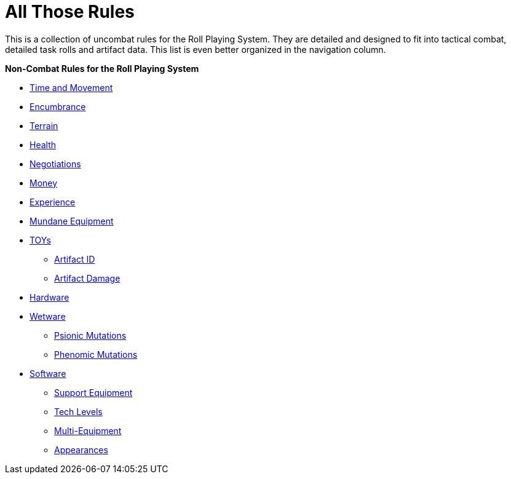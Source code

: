 = All Those Rules

This is a collection of uncombat rules for the Roll Playing System. 
They are detailed and designed to fit into tactical combat, detailed task rolls and artifact data.
This list is even better organized in the navigation column.

.*Non-Combat Rules for the Roll Playing System*
* xref:roll_playing_system:CH12_Time_Movement.adoc[Time and Movement]
* xref:roll_playing_system:CH18_Encumbrance.adoc[Encumbrance]
* xref:roll_playing_system:CH19_Terrain.adoc[Terrain]
* xref:roll_playing_system:CH13_Health.adoc[Health]
* xref:roll_playing_system:CH22_Negotiations.adoc[Negotiations]
* xref:roll_playing_system:CH23_Money.adoc[Money]
* xref:roll_playing_system:CH15_Experience.adoc[Experience]
* xref:hardware:mundane_equipment.adoc[Mundane Equipment]
* xref:hardware:startifacts.adoc[TOYs]
** xref:roll_playing_system:CH20_Artifact_ID.adoc[Artifact ID]
** xref:combat:breaking_things.adoc[Artifact Damage]
* xref:hardware:a_introduction.adoc[Hardware]
* xref:wetware:a_introduction.adoc[Wetware]
** xref:wetware:CH58_Mental.adoc[Psionic Mutations]
** xref:wetware:CH59_Physical.adoc[Phenomic Mutations]
* xref:software:a_introduction.adoc[Software]
** xref:software:CH55_Support.adoc[Support Equipment]
** xref:software:CH56_Tech_Level.adoc[Tech Levels]
** xref:software:CH57_Multi_Equipment.adoc[Multi-Equipment]
** xref:software:CH55_Appearances.adoc[Appearances]